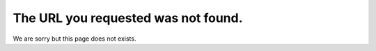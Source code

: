 The URL you requested was not found.
====================================

.. comments::

We are sorry but this page does not exists.

